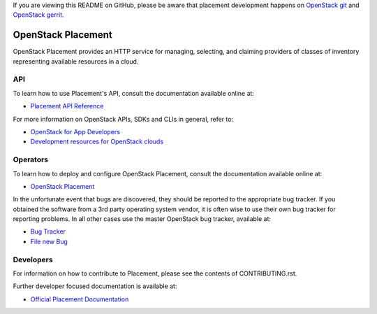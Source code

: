 If you are viewing this README on GitHub, please be aware that placement
development happens on `OpenStack git
<https://opendev.org/openstack/placement/>`_ and `OpenStack
gerrit <https://review.opendev.org>`_.

===================
OpenStack Placement
===================

.. image:: https://governance.openstack.org/tc/badges/placement.svg
    :target: https://governance.openstack.org/tc/reference/tags/index.html

OpenStack Placement provides an HTTP service for managing, selecting,
and claiming providers of classes of inventory representing available
resources in a cloud.

API
---

To learn how to use Placement's API, consult the documentation available
online at:

- `Placement API Reference <https://docs.openstack.org/api-ref/placement/>`__

For more information on OpenStack APIs, SDKs and CLIs in general, refer to:

- `OpenStack for App Developers <https://www.openstack.org/appdev/>`__
- `Development resources for OpenStack clouds
  <https://developer.openstack.org/>`__

Operators
---------

To learn how to deploy and configure OpenStack Placement, consult the
documentation available online at:

- `OpenStack Placement <https://docs.openstack.org/placement/>`__

In the unfortunate event that bugs are discovered, they should be reported to
the appropriate bug tracker. If you obtained the software from a 3rd party
operating system vendor, it is often wise to use their own bug tracker for
reporting problems. In all other cases use the master OpenStack bug tracker,
available at:

- `Bug Tracker <https://bugs.launchpad.net/placement>`__
- `File new Bug <https://bugs.launchpad.net/placement/+filebug>`__

Developers
----------

For information on how to contribute to Placement, please see the contents of
CONTRIBUTING.rst.

Further developer focused documentation is available at:

- `Official Placement Documentation <https://docs.openstack.org/placement/>`__
